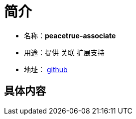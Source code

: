 = 简介

* 名称：**peacetrue-associate**
* 用途：提供 关联 扩展支持
* 地址： https://github.com/peacetrue/peacetrue-associate[github^]

== 具体内容

